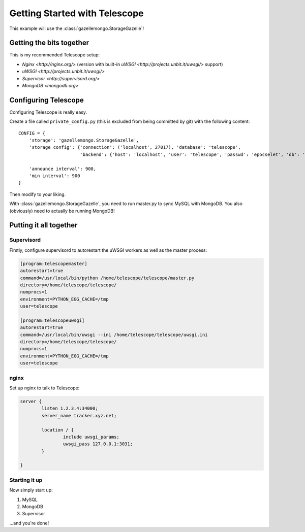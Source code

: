 Getting Started with Telescope
==============================

This example will use the :class:`gazellemongo.StorageGazelle`!

Getting the bits together
-------------------------

This is my recommended Telescope setup:

* `Nginx <http://nginx.org/>` (version with built-in `uWSGI <http://projects.unbit.it/uwsgi/>` support)
* `uWSGI <http://projects.unbit.it/uwsgi/>`
* `Supervisor <http://supervisord.org/>`
* `MongoDB <mongodb.org>`

Configuring Telescope
---------------------

Configuring Telescope is really easy.

Create a file called ``private_config.py`` (this is excluded from being committed by git) with the following content::

    CONFIG = {
        'storage': 'gazellemongo.StorageGazelle',
        'storage config': {'connection': ('localhost', 27017), 'database': 'telescope',
                           'backend': {'host': 'localhost', 'user': 'telescope', 'passwd': 'epocselet', 'db': 'telescope'}},

        'announce interval': 900,
        'min interval': 900
    }

Then modify to your liking.

With :class:`gazellemongo.StorageGazelle`, you need to run master.py to sync MySQL with MongoDB. You also (obviously)
need to actually be running MongoDB!

Putting it all together
-----------------------

Supervisord
~~~~~~~~~~~
Firstly, configure supervisord to autorestart the uWSGI workers as well as the master process:

.. code-block:: ini

    [program:telescopemaster]
    autorestart=true
    command=/usr/local/bin/python /home/telescope/telescope/master.py
    directory=/home/telescope/telescope/
    numprocs=1
    environment=PYTHON_EGG_CACHE=/tmp
    user=telescope

    [program:telescopeuwsgi]
    autorestart=true
    command=/usr/local/bin/uwsgi --ini /home/telescope/telescope/uwsgi.ini
    directory=/home/telescope/telescope/
    numprocs=1
    environment=PYTHON_EGG_CACHE=/tmp
    user=telescope


nginx
~~~~~
Set up nginx to talk to Telescope:

.. code-block:: nginx

    server {
            listen 1.2.3.4:34000;
            server_name tracker.xyz.net;

            location / {
                    include uwsgi_params;
                    uwsgi_pass 127.0.0.1:3031;
            }

    }

Starting it up
~~~~~~~~~~~~~~
Now simply start up:

1. MySQL
2. MongoDB
3. Supervisor

...and you're done!